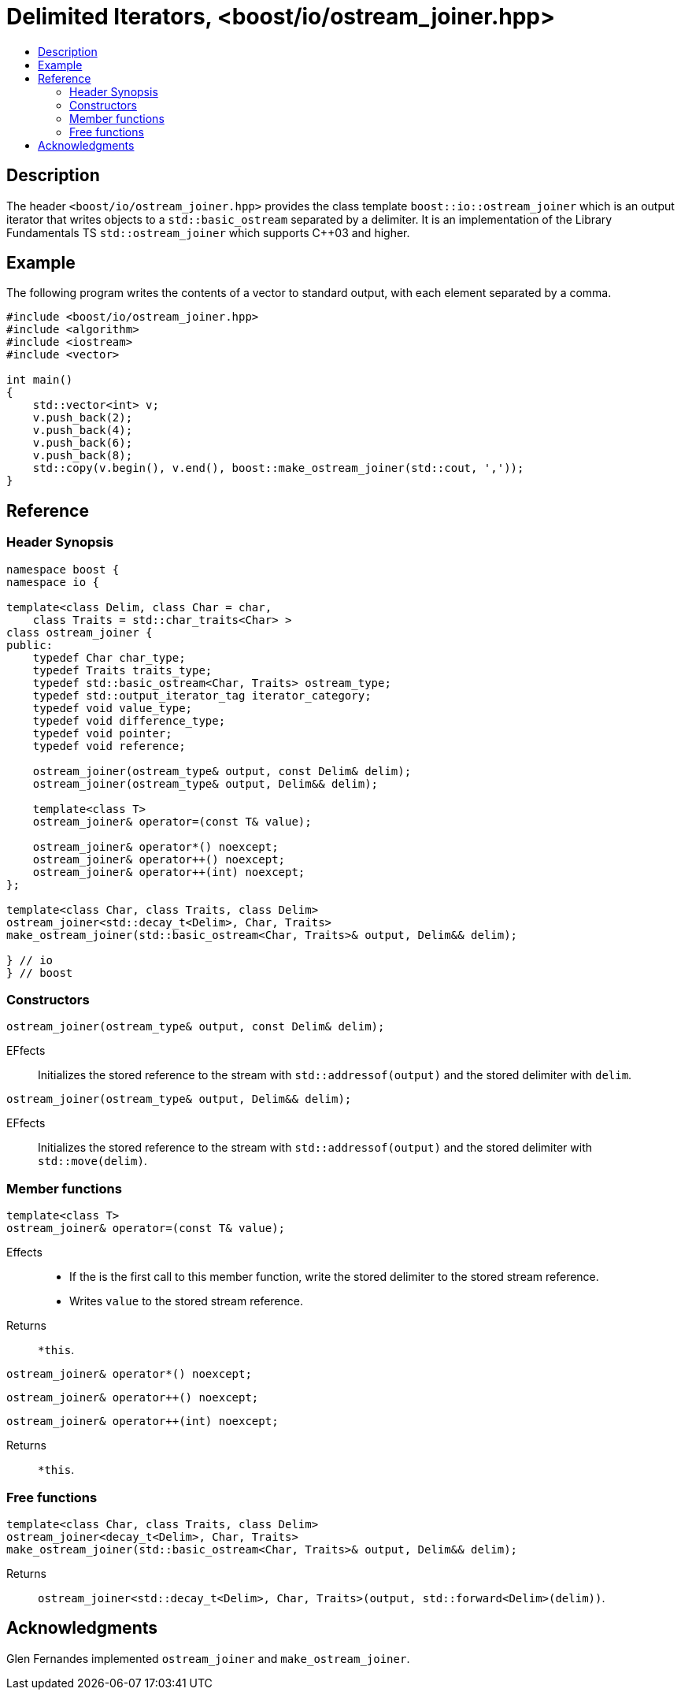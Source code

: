 ////
Copyright 2019 Glen Joseph Fernandes
(glenjofe@gmail.com)

Distributed under the Boost Software License, Version 1.0.
(http://www.boost.org/LICENSE_1_0.txt)
////

# Delimited Iterators, <boost/io/ostream_joiner.hpp>
:toc:
:toc-title:
:idprefix:

## Description

The header `<boost/io/ostream_joiner.hpp>` provides the class template
`boost::io::ostream_joiner` which is an output iterator that writes objects to
a `std::basic_ostream` separated by a delimiter. It is an implementation of
the Library Fundamentals TS `std::ostream_joiner` which supports {cpp}03 and
higher.

## Example

The following program writes the contents of a vector to standard output, with
each element separated by a comma.

```
#include <boost/io/ostream_joiner.hpp>
#include <algorithm>
#include <iostream>
#include <vector>

int main()
{
    std::vector<int> v;
    v.push_back(2);
    v.push_back(4);
    v.push_back(6);
    v.push_back(8);
    std::copy(v.begin(), v.end(), boost::make_ostream_joiner(std::cout, ','));
}
```

## Reference

### Header Synopsis

```
namespace boost {
namespace io {

template<class Delim, class Char = char,
    class Traits = std::char_traits<Char> >
class ostream_joiner {
public:
    typedef Char char_type;
    typedef Traits traits_type;
    typedef std::basic_ostream<Char, Traits> ostream_type;
    typedef std::output_iterator_tag iterator_category;
    typedef void value_type;
    typedef void difference_type;
    typedef void pointer;
    typedef void reference;

    ostream_joiner(ostream_type& output, const Delim& delim);
    ostream_joiner(ostream_type& output, Delim&& delim);

    template<class T>
    ostream_joiner& operator=(const T& value);

    ostream_joiner& operator*() noexcept;
    ostream_joiner& operator++() noexcept;
    ostream_joiner& operator++(int) noexcept;
};

template<class Char, class Traits, class Delim>
ostream_joiner<std::decay_t<Delim>, Char, Traits>
make_ostream_joiner(std::basic_ostream<Char, Traits>& output, Delim&& delim);

} // io
} // boost
```

### Constructors

```
ostream_joiner(ostream_type& output, const Delim& delim);
```

[.specification]
EFfects:: Initializes the stored reference to the stream with
`std::addressof(output)` and the stored delimiter with `delim`.

```
ostream_joiner(ostream_type& output, Delim&& delim);
```

[.specification]
EFfects:: Initializes the stored reference to the stream with
`std::addressof(output)` and the stored delimiter with `std::move(delim)`.

### Member functions

```
template<class T>
ostream_joiner& operator=(const T& value);
```

[.specification]
Effects::
* If the is the first call to this member function, write the stored delimiter
to the stored stream reference.
* Writes `value` to the stored stream reference.
Returns:: `*this`.

```
ostream_joiner& operator*() noexcept;
```
```
ostream_joiner& operator++() noexcept;
```
```
ostream_joiner& operator++(int) noexcept;
```

[.specification]
Returns:: `*this`.

### Free functions

```
template<class Char, class Traits, class Delim>
ostream_joiner<decay_t<Delim>, Char, Traits>
make_ostream_joiner(std::basic_ostream<Char, Traits>& output, Delim&& delim);
```

[.specification]
Returns:: `ostream_joiner<std::decay_t<Delim>, Char, Traits>(output,
std::forward<Delim>(delim))`.

## Acknowledgments

Glen Fernandes implemented `ostream_joiner` and `make_ostream_joiner`.
